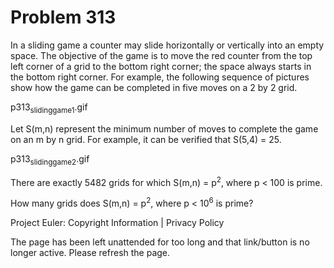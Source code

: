 *   Problem 313

   In a sliding game a counter may slide horizontally or vertically into an
   empty space. The objective of the game is to move the red counter from the
   top left corner of a grid to the bottom right corner; the space always
   starts in the bottom right corner. For example, the following sequence of
   pictures show how the game can be completed in five moves on a 2 by 2
   grid.

                            p313_sliding_game_1.gif

   Let S(m,n) represent the minimum number of moves to complete the game on
   an m by n grid. For example, it can be verified that S(5,4) = 25.

                            p313_sliding_game_2.gif

   There are exactly 5482 grids for which S(m,n) = p^2, where p < 100 is
   prime.

   How many grids does S(m,n) = p^2, where p < 10^6 is prime?

   Project Euler: Copyright Information | Privacy Policy

   The page has been left unattended for too long and that link/button is no
   longer active. Please refresh the page.
